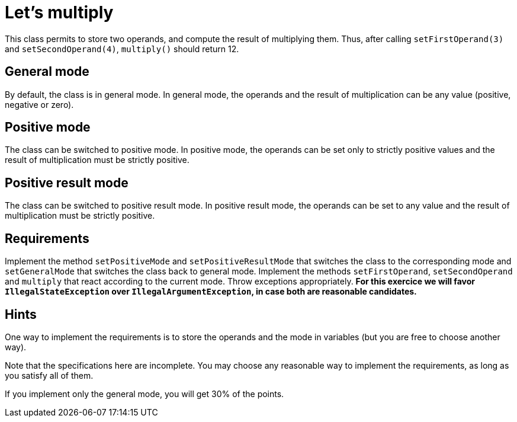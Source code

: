 = Let’s multiply

This class permits to store two operands, and compute the result of multiplying them. Thus, after calling `setFirstOperand(3)` and `setSecondOperand(4)`, `multiply()` should return 12.

== General mode
By default, the class is in general mode.
In general mode, the operands and the result of multiplication can be any value (positive, negative or zero).

== Positive mode
The class can be switched to positive mode.
In positive mode, the operands can be set only to strictly positive values and the result of multiplication must be strictly positive.

== Positive result mode
The class can be switched to positive result mode.
In positive result mode, the operands can be set to any value and the result of multiplication must be strictly positive.

== Requirements
Implement the method `setPositiveMode` and `setPositiveResultMode` that switches the class to the corresponding mode and `setGeneralMode` that switches the class back to general mode.
Implement the methods `setFirstOperand`, `setSecondOperand` and `multiply` that react according to the current mode. 
Throw exceptions appropriately.
*For this exercice we will favor `IllegalStateException` over `IllegalArgumentException`, in case both are reasonable candidates.*

== Hints

One way to implement the requirements is to store the operands and the mode in variables (but you are free to choose another way).

Note that the specifications here are incomplete. You may choose any reasonable way to implement the requirements, as long as you satisfy all of them.

If you implement only the general mode, you will get 30% of the points.
